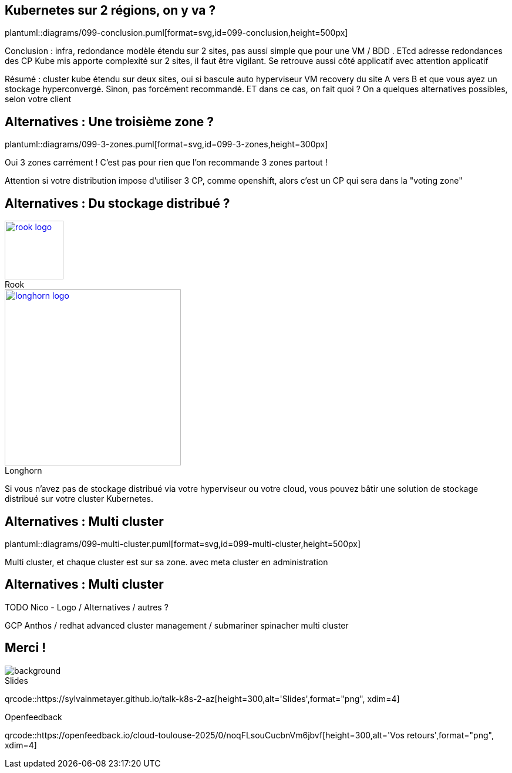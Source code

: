 == Kubernetes sur 2 régions, on y va ?

plantuml::diagrams/099-conclusion.puml[format=svg,id=099-conclusion,height=500px]

[.notes]
****
Conclusion : infra, redondance modèle étendu sur 2 sites, pas aussi simple que pour une VM / BDD . ETcd adresse redondances des CP Kube mis apporte complexité sur 2 sites, il faut être vigilant. Se retrouve aussi côté applicatif avec attention applicatif

Résumé : cluster kube étendu sur deux sites, oui si bascule auto hyperviseur VM recovery du site A vers B et que vous ayez un stockage hyperconvergé. Sinon, pas forcément recommandé. ET dans ce cas, on fait quoi ? On a quelques alternatives possibles, selon votre client
****

== Alternatives : Une troisième zone ?

plantuml::diagrams/099-3-zones.puml[format=svg,id=099-3-zones,height=300px]

[.notes]
****
Oui 3 zones carrément ! C'est pas pour rien que l'on recommande 3 zones partout !

Attention si votre distribution impose d’utiliser 3 CP, comme openshift, alors c’est un CP qui sera dans la "voting zone"
****

[.columns]
== Alternatives : Du stockage distribué ?

[.column]
--
.Rook
[link=https://rook.io/,caption=]
image::rook-logo.svg[height=100px]
--

[.column]
--
.Longhorn
[link=https://longhorn.io/,caption=]
image::longhorn-logo.png[height=300px]
--

[.notes]
****
Si vous n'avez pas de stockage distribué via votre hyperviseur ou votre cloud, vous pouvez bâtir une solution de stockage distribué sur votre cluster Kubernetes.
****

== Alternatives : Multi cluster

plantuml::diagrams/099-multi-cluster.puml[format=svg,id=099-multi-cluster,height=500px]

[.notes]
****
Multi cluster, et chaque cluster est sur sa zone. avec meta cluster en administration
****

== Alternatives : Multi cluster

TODO Nico - Logo / Alternatives / autres ?

[.notes]
****
GCP Anthos / redhat advanced cluster management / submariner spinacher multi cluster
****

[.columns.transparency%notitle.is-vcentered]
== Merci !

image::k8s-2az.png[background, size=fill]

[.column]
--
[caption=]
.Slides
qrcode::https://sylvainmetayer.github.io/talk-k8s-2-az[height=300,alt='Slides',format="png", xdim=4]
--

// [.column]
// --
// link:https://sylvain.dev[*sylvain.dev*]
// --

[.column]
--
[caption=]
.Openfeedback
qrcode::https://openfeedback.io/cloud-toulouse-2025/0/noqFLsouCucbnVm6jbvf[height=300,alt='Vos retours',format="png", xdim=4]
--
